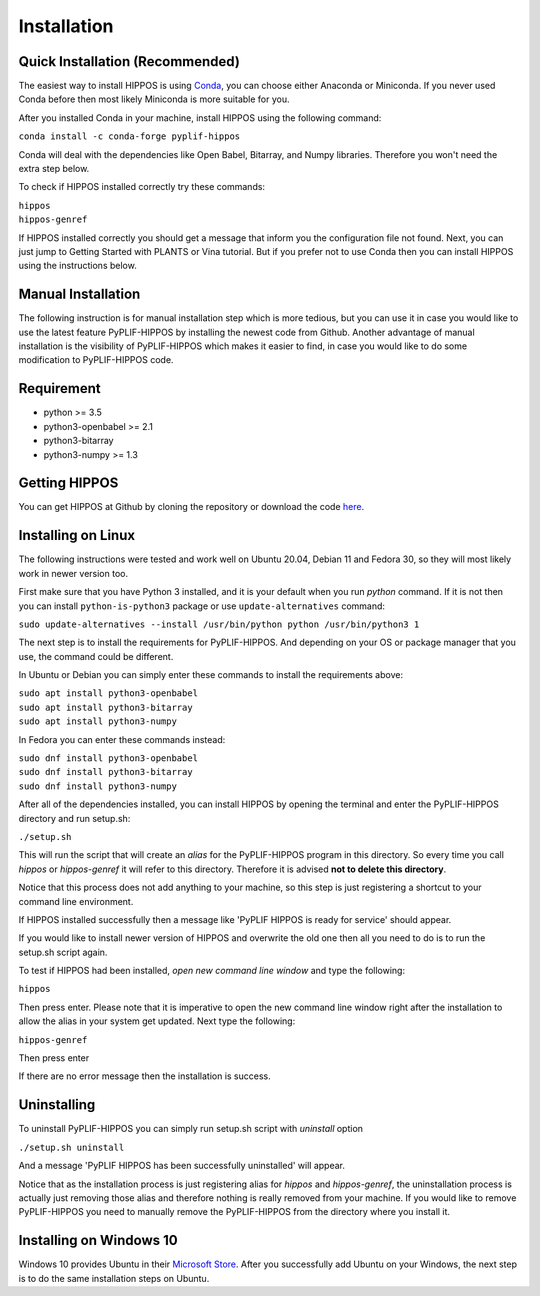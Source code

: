 Installation
============

Quick Installation (Recommended)
--------------------------------

The easiest way to install HIPPOS is using `Conda <https://docs.anaconda.com/anaconda/install/>`_, you
can choose either Anaconda or Miniconda. If you never used Conda before then most likely Miniconda
is more suitable for you.

After you installed Conda in your machine, install HIPPOS using the following command:

``conda install -c conda-forge pyplif-hippos``

Conda will deal with the dependencies like Open Babel, Bitarray, and Numpy libraries. Therefore you
won't need the extra step below.

To check if HIPPOS installed correctly try these commands:

|  ``hippos``
|  ``hippos-genref``

If HIPPOS installed correctly you should get a message that inform you the configuration file not found.
Next, you can just jump to Getting Started with PLANTS or Vina tutorial. But if you prefer not to use Conda
then you can install HIPPOS using the instructions below.

Manual Installation
-------------------

The following instruction is for manual installation step which is more tedious, but you can use it in case
you would like to use the latest feature PyPLIF-HIPPOS by installing the newest code from Github.
Another advantage of manual installation is the visibility of PyPLIF-HIPPOS which makes it easier to find,
in case you would like to do some modification to PyPLIF-HIPPOS code.

Requirement
-----------

* python >= 3.5
* python3-openbabel >= 2.1
* python3-bitarray
* python3-numpy >= 1.3

Getting HIPPOS
--------------

You can get HIPPOS at Github by cloning the repository or download the code `here <https://github.com/radifar/PyPLIF-HIPPOS>`_.

Installing on Linux
-------------------

The following instructions were tested and work well on Ubuntu 20.04, Debian 11 and Fedora 30,
so they will most likely work in newer version too.

First make sure that you have Python 3 installed, and it is your default when you run `python`
command. If it is not then you can install ``python-is-python3`` package or use ``update-alternatives``
command:

| ``sudo update-alternatives --install /usr/bin/python python /usr/bin/python3 1``

The next step is to install the requirements for PyPLIF-HIPPOS. And depending on your OS or
package manager that you use, the command could be different.

In Ubuntu or Debian you can simply enter these commands to install the requirements above:

| ``sudo apt install python3-openbabel``
| ``sudo apt install python3-bitarray``
| ``sudo apt install python3-numpy``

In Fedora you can enter these commands instead:

| ``sudo dnf install python3-openbabel``
| ``sudo dnf install python3-bitarray``
| ``sudo dnf install python3-numpy``

After all of the dependencies installed, you can install HIPPOS by opening
the terminal and enter the PyPLIF-HIPPOS directory and run setup.sh:

``./setup.sh``

This will run the script that will create an `alias` for the PyPLIF-HIPPOS
program in this directory. So every time you call `hippos` or `hippos-genref` it
will refer to this directory. Therefore it is advised **not to delete this directory**.

Notice that this process does not add anything to your machine, so this step is
just registering a shortcut to your command line environment.

If HIPPOS installed successfully then a message like 'PyPLIF HIPPOS is ready
for service' should appear.

If you would like to install newer version of HIPPOS and overwrite the old
one then all you need to do is to run the setup.sh script again.

To test if HIPPOS had been installed, *open new command line window* and type the following:

``hippos``

Then press enter. Please note that it is imperative to open the new command
line window right after the installation to allow the alias in your system get updated.
Next type the following:

``hippos-genref``

Then press enter

If there are no error message then the installation is success.

Uninstalling
------------

To uninstall PyPLIF-HIPPOS you can simply run setup.sh script with `uninstall`
option

``./setup.sh uninstall``

And a message 'PyPLIF HIPPOS has been successfully uninstalled' will appear.

Notice that as the installation process is just registering alias for `hippos`
and `hippos-genref`, the uninstallation process is actually just removing those
alias and therefore nothing is really removed from your machine. If you would
like to remove PyPLIF-HIPPOS you need to manually remove the PyPLIF-HIPPOS from
the directory where you install it.

Installing on Windows 10
------------------------

Windows 10 provides Ubuntu in their `Microsoft Store <https://www.microsoft.com/en-us/p/ubuntu/9nblggh4msv6>`_. 
After you successfully add Ubuntu on your Windows, the next step is to do the same installation steps on Ubuntu.

